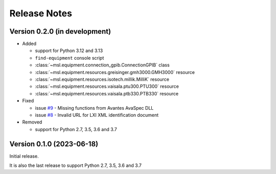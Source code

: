 =============
Release Notes
=============

Version 0.2.0 (in development)
==============================

* Added

  - support for Python 3.12 and 3.13
  - ``find-equipment`` console script
  - :class:`~msl.equipment.connection_gpib.ConnectionGPIB` class
  - :class:`~msl.equipment.resources.greisinger.gmh3000.GMH3000` resource
  - :class:`~msl.equipment.resources.isotech.millik.MilliK` resource
  - :class:`~msl.equipment.resources.vaisala.ptu300.PTU300` resource
  - :class:`~msl.equipment.resources.vaisala.ptb330.PTB330` resource

* Fixed

  - issue `#9 <https://github.com/MSLNZ/msl-equipment/issues/9>`_ - Missing functions
    from Avantes AvaSpec DLL
  - issue `#8 <https://github.com/MSLNZ/msl-equipment/issues/8>`_ - Invalid URL
    for LXI XML identification document

* Removed

  - support for Python 2.7, 3.5, 3.6 and 3.7

Version 0.1.0 (2023-06-18)
==========================
Initial release.

It is also the last release to support Python 2.7, 3.5, 3.6 and 3.7
